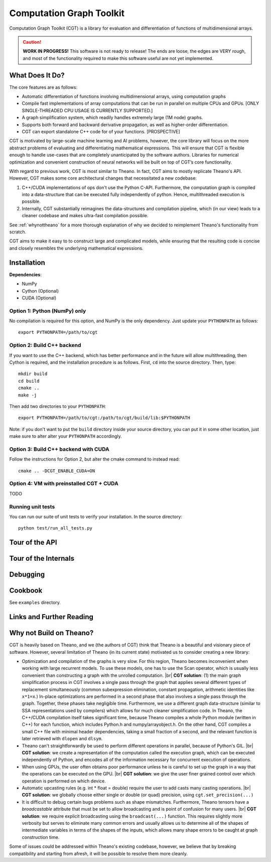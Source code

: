 *************************
Computation Graph Toolkit
*************************

Computation Graph Toolkit (CGT) is a library for evaluation and differentiation of functions of multidimensional arrays.


.. CAUTION::

    **WORK IN PROGRESS!** This software is not ready to release! The ends are loose, the edges are VERY rough, and most of the functionality required to make this software useful are not yet implemented.

What Does It Do?
================

The core features are as follows:

- Automatic differentiation of functions involving multidimensional arrays, using computation graphs
- Compile fast implementations of array computations that can be run in parallel on multiple CPUs and GPUs. [ONLY SINGLE-THREADED CPU USAGE IS CURRENTLY SUPPORTED.]
- A graph simplification system, which readily handles extremely large (1M node) graphs.
- Supports both forward and backward derivative propagation, as well as higher-order differentiation.
- CGT can export standalone C++ code for of your functions. [PROSPECTIVE]

CGT is motivated by large-scale machine learning and AI problems, however, the core library will focus on the more abstract problems of evaluating and differentiating mathematical expressions. This will ensure that CGT is flexible enough to handle use-cases that are completely unanticipated by the software authors. Libraries for numerical optimization and convenient construction of neural networks will be built on top of CGT’s core functionality.

With regard to previous work, CGT is most similar to Theano.
In fact, CGT aims to mostly replicate Theano's API.
However, CGT makes some core architectural changes that necessitated a new codebase:

1. C++/CUDA implementations of ops don't use the Python C-API. Furthermore, the computation graph is compiled into a data-structure that can be executed fully independently of python. Hence, multithreaded execution is possible.
2. Internally, CGT substantially reimagines the data-structures and compilation pipeline, which (in our view) leads to a cleaner codebase and makes ultra-fast compilation possible.

See :ref:`whynottheano` for a more thorough explanation of why we decided to reimplement Theano's functionality from scratch.


CGT aims to make it easy to to construct large and complicated models, while ensuring that the resulting code is concise and closely resembles the underlying mathematical expressions.


Installation
============

**Dependencies**:

- NumPy
- Cython (Optional)
- CUDA (Optional)



Option 1: Python (NumPy) only
-----------------------------

No compilation is required for this option, and NumPy is the only dependency.
Just update your ``PYTHONPATH`` as follows::

    export PYTHONPATH=/path/to/cgt

Option 2: Build C++ backend
---------------------------

If you want to use the C++ backend, which has better performance and in the future will allow multithreading, then Cython is required, and the installation procedure is as follows.
First, ``cd`` into the source directory. Then, type::

    mkdir build
    cd build
    cmake ..
    make -j

Then add two directories to your ``PYTHONPATH``::

    export PYTHONPATH=/path/to/cgt:/path/to/cgt/build/lib:$PYTHONPATH


Note: if you don't want to put the ``build`` directory inside your source directory, you can put it in some other location, just make sure to alter alter your ``PYTHONPATH`` accordingly.

Option 3: Build C++ backend with CUDA
-------------------------------------

Follow the instructions for Option 2, but alter the cmake command to instead read::

    cmake .. -DCGT_ENABLE_CUDA=ON

Option 4: VM with preinstalled CGT + CUDA
-----------------------------------------

TODO


Running unit tests
------------------

You can run our suite of unit tests to verify your installation. In the source directory::

    python test/run_all_tests.py

Tour of the API
===============

.. notebook:: ../examples/api_tour.ipynb


Tour of the Internals
=====================

.. notebook:: ../examples/internals_tour.ipynb

Debugging
=========



Cookbook
========

See ``examples`` directory.

Links and Further Reading
=========================



.. _whynottheano:

Why not Build on Theano?
========================

CGT is heavily based on Theano, and we (the authors of CGT) think that Theano is a beautiful and visionary piece of software.
However, several limitation of Theano (in its current state) motivated us to consider creating a new library:

- Optimization and compilation of the graphs is very slow. For this region, Theano becomes  inconvenient when working with large recurrent models. To use these models, one has to use the Scan operator, which is usually less convenient than constructing a graph with the unrolled computation. |br| **CGT solution**: (1) the main graph simplification process in CGT involves a single pass through the graph that applies several different types of replacement simultaneously (common subexpression elimination, constant propagation, arithmetic identities like ``x*1=x``.) In-place optimizations are performed in a second phase that also involves a single pass through the graph. Together, these phases take negligible time. Furthermore, we use a different graph data-structure (similar to SSA representations used by compilers) which allows for much cleaner simplification code. In Theano, the C++/CUDA compilation itself takes significant time, because Theano compiles a whole Python module (written in C++) for each function, which includes Python.h and numpy/arrayobject.h. On the other hand, CGT compiles a small C++ file with minimal header dependencies, taking a small fraction of a second, and the relevant function is later retrieved with ``dlopen`` and ``dlsym``.
- Theano can't straightforwardly be used to perform different operations in parallel, because of Python's GIL. |br| **CGT solution**: we create a representation of the computation called the execution graph, which can be executed independently of Python, and encodes all of the information necessary for concurrent execution of operations.
- When using GPUs, the user often obtains poor performance unless he is careful to set up the graph in a way that the operations can be executed on the GPU. |br| **CGT solution**: we give the user finer grained control over which operation is performed on which device.
- Automatic upcasting rules (e.g. int * float = double) require the user to add casts many casting operations. |br| **CGT solution**: we globally choose either single or double (or quad) precision, using ``cgt.set_precision(...)``
- It is difficult to debug certain bugs problems such as shape mismatches. Furthermore, Theano tensors have a `broadcastable` attribute that must be set to allow broadcasting and is point of confusion for many users. |br| **CGT solution**: we require explicit broadcasting using the ``broadcast(...)`` function. This requires slightly more verbosity but serves to eliminate many common errors and usually allows us to determine all of the shapes of intermediate variables in terms of the shapes of the inputs, which allows many shape errors to be caught at graph construction time.

Some of issues could be addressed within Theano's existing codebase, however, we believe that by breaking compatibility and starting from afresh, it will be possible to resolve them more cleanly.


.. |br| raw:: html

   <br />
